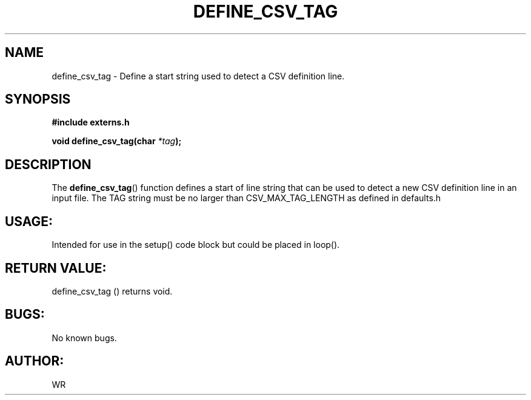 .\" WR - 2018"

.TH DEFINE_CSV_TAG 3  2018-08-08 "DAPL" "DAPL Programmer's Manual"
.SH NAME
define_csv_tag - Define a start string used to detect a CSV definition line.
.SH SYNOPSIS
.nf
.B #include externs.h
.sp
.BI "void define_csv_tag(char " "*tag" );
.fi
.SH DESCRIPTION
.sp
The
.BR define_csv_tag ()
function defines a start of line string that can be used to detect a
new CSV definition line in an input file. The TAG string must be no
larger than CSV_MAX_TAG_LENGTH as defined in defaults.h 
.fi
.SH USAGE:
Intended for use in the setup() code block but could be placed in loop().
.fi
.SH RETURN VALUE: 
define_csv_tag () returns void.
.fi
.SH BUGS:
No known bugs.
.SH AUTHOR:
WR
